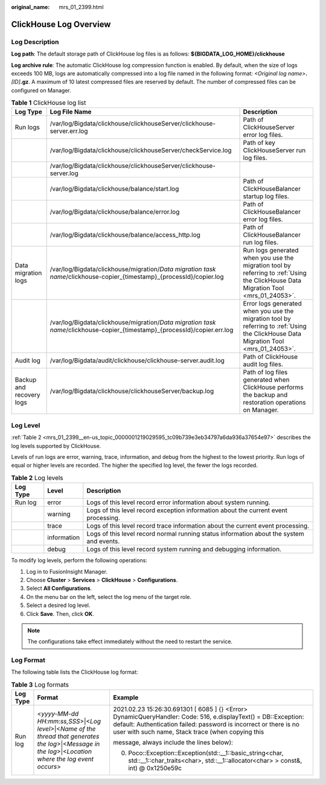 :original_name: mrs_01_2399.html

.. _mrs_01_2399:

ClickHouse Log Overview
=======================

Log Description
---------------

**Log path**: The default storage path of ClickHouse log files is as follows: **${BIGDATA_LOG_HOME}/clickhouse**

**Log archive rule**: The automatic ClickHouse log compression function is enabled. By default, when the size of logs exceeds 100 MB, logs are automatically compressed into a log file named in the following format: *<Original log name>*\ **.**\ *[ID]*\ **.gz**. A maximum of 10 latest compressed files are reserved by default. The number of compressed files can be configured on Manager.

.. table:: **Table 1** ClickHouse log list

   +--------------------------+---------------------------------------------------------------------------------------------------------------------------+--------------------------------------------------------------------------------------------------------------------------------------+
   | Log Type                 | Log File Name                                                                                                             | Description                                                                                                                          |
   +==========================+===========================================================================================================================+======================================================================================================================================+
   | Run logs                 | /var/log/Bigdata/clickhouse/clickhouseServer/clickhouse-server.err.log                                                    | Path of ClickHouseServer error log files.                                                                                            |
   +--------------------------+---------------------------------------------------------------------------------------------------------------------------+--------------------------------------------------------------------------------------------------------------------------------------+
   |                          | /var/log/Bigdata/clickhouse/clickhouseServer/checkService.log                                                             | Path of key ClickHouseServer run log files.                                                                                          |
   +--------------------------+---------------------------------------------------------------------------------------------------------------------------+--------------------------------------------------------------------------------------------------------------------------------------+
   |                          | /var/log/Bigdata/clickhouse/clickhouseServer/clickhouse-server.log                                                        |                                                                                                                                      |
   +--------------------------+---------------------------------------------------------------------------------------------------------------------------+--------------------------------------------------------------------------------------------------------------------------------------+
   |                          | /var/log/Bigdata/clickhouse/balance/start.log                                                                             | Path of ClickHouseBalancer startup log files.                                                                                        |
   +--------------------------+---------------------------------------------------------------------------------------------------------------------------+--------------------------------------------------------------------------------------------------------------------------------------+
   |                          | /var/log/Bigdata/clickhouse/balance/error.log                                                                             | Path of ClickHouseBalancer error log files.                                                                                          |
   +--------------------------+---------------------------------------------------------------------------------------------------------------------------+--------------------------------------------------------------------------------------------------------------------------------------+
   |                          | /var/log/Bigdata/clickhouse/balance/access_http.log                                                                       | Path of ClickHouseBalancer run log files.                                                                                            |
   +--------------------------+---------------------------------------------------------------------------------------------------------------------------+--------------------------------------------------------------------------------------------------------------------------------------+
   | Data migration logs      | /var/log/Bigdata/clickhouse/migration/*Data migration task name*/clickhouse-copier_{timestamp}_{processId}/copier.log     | Run logs generated when you use the migration tool by referring to :ref:`Using the ClickHouse Data Migration Tool <mrs_01_24053>`.   |
   +--------------------------+---------------------------------------------------------------------------------------------------------------------------+--------------------------------------------------------------------------------------------------------------------------------------+
   |                          | /var/log/Bigdata/clickhouse/migration/*Data migration task name*/clickhouse-copier_{timestamp}_{processId}/copier.err.log | Error logs generated when you use the migration tool by referring to :ref:`Using the ClickHouse Data Migration Tool <mrs_01_24053>`. |
   +--------------------------+---------------------------------------------------------------------------------------------------------------------------+--------------------------------------------------------------------------------------------------------------------------------------+
   | Audit log                | /var/log/Bigdata/audit/clickhouse/clickhouse-server.audit.log                                                             | Path of ClickHouse audit log files.                                                                                                  |
   +--------------------------+---------------------------------------------------------------------------------------------------------------------------+--------------------------------------------------------------------------------------------------------------------------------------+
   | Backup and recovery logs | /var/log/Bigdata/clickhouse/clickhouseServer/backup.log                                                                   | Path of log files generated when ClickHouse performs the backup and restoration operations on Manager.                               |
   +--------------------------+---------------------------------------------------------------------------------------------------------------------------+--------------------------------------------------------------------------------------------------------------------------------------+

Log Level
---------

:ref:`Table 2 <mrs_01_2399__en-us_topic_0000001219029595_tc09b739e3eb34797a6da936a37654e97>` describes the log levels supported by ClickHouse.

Levels of run logs are error, warning, trace, information, and debug from the highest to the lowest priority. Run logs of equal or higher levels are recorded. The higher the specified log level, the fewer the logs recorded.

.. _mrs_01_2399__en-us_topic_0000001219029595_tc09b739e3eb34797a6da936a37654e97:

.. table:: **Table 2** Log levels

   +----------+-------------+------------------------------------------------------------------------------------------+
   | Log Type | Level       | Description                                                                              |
   +==========+=============+==========================================================================================+
   | Run log  | error       | Logs of this level record error information about system running.                        |
   +----------+-------------+------------------------------------------------------------------------------------------+
   |          | warning     | Logs of this level record exception information about the current event processing.      |
   +----------+-------------+------------------------------------------------------------------------------------------+
   |          | trace       | Logs of this level record trace information about the current event processing.          |
   +----------+-------------+------------------------------------------------------------------------------------------+
   |          | information | Logs of this level record normal running status information about the system and events. |
   +----------+-------------+------------------------------------------------------------------------------------------+
   |          | debug       | Logs of this level record system running and debugging information.                      |
   +----------+-------------+------------------------------------------------------------------------------------------+

To modify log levels, perform the following operations:

#. Log in to FusionInsight Manager.
#. Choose **Cluster** > **Services** > **ClickHouse** > **Configurations**.
#. Select **All Configurations**.
#. On the menu bar on the left, select the log menu of the target role.
#. Select a desired log level.
#. Click **Save**. Then, click **OK**.

.. note::

   The configurations take effect immediately without the need to restart the service.

Log Format
----------

The following table lists the ClickHouse log format:

.. table:: **Table 3** Log formats

   +-----------------------+--------------------------------------------------------------------------------------------------------------------------------------------------------+------------------------------------------------------------------------------------------------------------------------------------------------------------------------------------------------------------------------------------------+
   | Log Type              | Format                                                                                                                                                 | Example                                                                                                                                                                                                                                  |
   +=======================+========================================================================================================================================================+==========================================================================================================================================================================================================================================+
   | Run log               | <*yyyy-MM-dd HH:mm:ss,SSS*>|<*Log level*>|<*Name of the thread that generates the log*>|<*Message in the log*>|<*Location where the log event occurs*> | 2021.02.23 15:26:30.691301 [ 6085 ] {} <Error> DynamicQueryHandler: Code: 516, e.displayText() = DB::Exception: default: Authentication failed: password is incorrect or there is no user with such name, Stack trace (when copying this |
   |                       |                                                                                                                                                        |                                                                                                                                                                                                                                          |
   |                       |                                                                                                                                                        | message, always include the lines below):                                                                                                                                                                                                |
   |                       |                                                                                                                                                        |                                                                                                                                                                                                                                          |
   |                       |                                                                                                                                                        | 0. Poco::Exception::Exception(std::__1::basic_string<char, std::__1::char_traits<char>, std::__1::allocator<char> > const&, int) @ 0x1250e59c                                                                                            |
   +-----------------------+--------------------------------------------------------------------------------------------------------------------------------------------------------+------------------------------------------------------------------------------------------------------------------------------------------------------------------------------------------------------------------------------------------+
